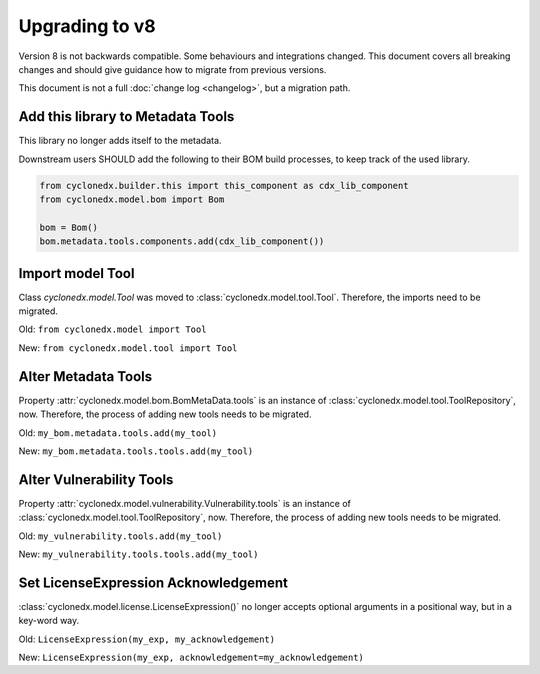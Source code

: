 Upgrading to v8
===============

Version 8 is not backwards compatible. Some behaviours and integrations changed.
This document covers all breaking changes and should give guidance how to migrate from previous versions.

This document is not a full :doc:`change log <changelog>`, but a migration path.

Add this library to Metadata Tools
----------------------------------

This library no longer adds itself to the metadata.

Downstream users SHOULD add the following to their BOM build processes, to keep track of the used library.

.. code-block:: python

    from cyclonedx.builder.this import this_component as cdx_lib_component
    from cyclonedx.model.bom import Bom

    bom = Bom()
    bom.metadata.tools.components.add(cdx_lib_component())

Import model Tool
-----------------

Class `cyclonedx.model.Tool` was moved to :class:`cyclonedx.model.tool.Tool`.
Therefore, the imports need to be migrated.

Old: ``from cyclonedx.model import Tool``

New: ``from cyclonedx.model.tool import Tool``

Alter Metadata Tools
--------------------

Property :attr:`cyclonedx.model.bom.BomMetaData.tools` is an instance of :class:`cyclonedx.model.tool.ToolRepository`, now.
Therefore, the process of adding new tools needs to be migrated.

Old: ``my_bom.metadata.tools.add(my_tool)``

New: ``my_bom.metadata.tools.tools.add(my_tool)``

Alter Vulnerability Tools
-------------------------

Property :attr:`cyclonedx.model.vulnerability.Vulnerability.tools` is an instance of :class:`cyclonedx.model.tool.ToolRepository`, now.
Therefore, the process of adding new tools needs to be migrated.

Old: ``my_vulnerability.tools.add(my_tool)``

New: ``my_vulnerability.tools.tools.add(my_tool)``

Set LicenseExpression Acknowledgement
-------------------------------------

:class:`cyclonedx.model.license.LicenseExpression()` no longer accepts optional arguments in a positional way, but in a key-word way.

Old: ``LicenseExpression(my_exp, my_acknowledgement)``

New: ``LicenseExpression(my_exp, acknowledgement=my_acknowledgement)``
